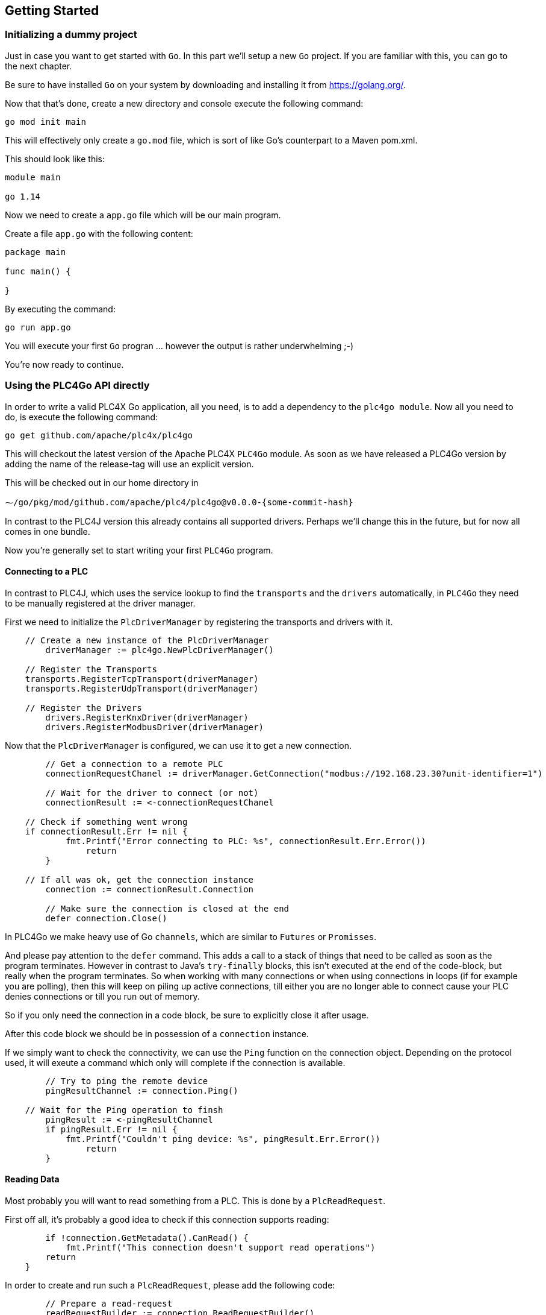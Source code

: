//
//  Licensed to the Apache Software Foundation (ASF) under one or more
//  contributor license agreements.  See the NOTICE file distributed with
//  this work for additional information regarding copyright ownership.
//  The ASF licenses this file to You under the Apache License, Version 2.0
//  (the "License"); you may not use this file except in compliance with
//  the License.  You may obtain a copy of the License at
//
//      http://www.apache.org/licenses/LICENSE-2.0
//
//  Unless required by applicable law or agreed to in writing, software
//  distributed under the License is distributed on an "AS IS" BASIS,
//  WITHOUT WARRANTIES OR CONDITIONS OF ANY KIND, either express or implied.
//  See the License for the specific language governing permissions and
//  limitations under the License.
//

== Getting Started

=== Initializing a dummy project

Just in case you want to get started with `Go`. In this part we'll setup a new `Go` project.
If you are familiar with this, you can go to the next chapter.

Be sure to have installed `Go` on your system by downloading and installing it from https://golang.org/[https://golang.org/].

Now that that's done, create a new directory and console execute the following command:

   go mod init main

This will effectively only create a `go.mod` file, which is sort of like Go's counterpart to a Maven pom.xml.

This should look like this:

```
module main

go 1.14
```

Now we need to create a `app.go` file which will be our main program.

Create a file `app.go` with the following content:

----
package main

func main() {

}
----

By executing the command:

   go run app.go

You will execute your first `Go` progran ... however the output is rather underwhelming ;-)

You're now ready to continue.

=== Using the PLC4Go API directly

In order to write a valid PLC4X Go application, all you need, is to add a dependency to the `plc4go module`.
Now all you need to do, is execute the following command:

   go get github.com/apache/plc4x/plc4go

This will checkout the latest version of the Apache PLC4X `PLC4Go` module.
As soon as we have released a PLC4Go version by adding the name of the release-tag will use an explicit version.

This will be checked out in our home directory in

   ⁓/go/pkg/mod/github.com/apache/plc4/plc4go@v0.0.0-{some-commit-hash}

In contrast to the PLC4J version this already contains all supported drivers.
Perhaps we'll change this in the future, but for now all comes in one bundle.

Now you're generally set to start writing your first `PLC4Go` program.

==== Connecting to a PLC

In contrast to PLC4J, which uses the service lookup to find the `transports` and the `drivers` automatically, in `PLC4Go` they need to be manually registered at the driver manager.

First we need to initialize the `PlcDriverManager` by registering the transports and drivers with it.

----
    // Create a new instance of the PlcDriverManager
	driverManager := plc4go.NewPlcDriverManager()

    // Register the Transports
    transports.RegisterTcpTransport(driverManager)
    transports.RegisterUdpTransport(driverManager)

    // Register the Drivers
	drivers.RegisterKnxDriver(driverManager)
	drivers.RegisterModbusDriver(driverManager)
----

Now that the `PlcDriverManager` is configured, we can use it to get a new connection.

----
   	// Get a connection to a remote PLC
	connectionRequestChanel := driverManager.GetConnection("modbus://192.168.23.30?unit-identifier=1")

	// Wait for the driver to connect (or not)
	connectionResult := <-connectionRequestChanel

    // Check if something went wrong
    if connectionResult.Err != nil {
	    fmt.Printf("Error connecting to PLC: %s", connectionResult.Err.Error())
		return
	}

    // If all was ok, get the connection instance
	connection := connectionResult.Connection

	// Make sure the connection is closed at the end
	defer connection.Close()
----

In PLC4Go we make heavy use of Go `channels`, which are similar to `Futures` or `Promisses`.

And please pay attention to the `defer` command.
This adds a call to a stack of things that need to be called as soon as the program terminates.
However in contrast to Java's `try-finally` blocks, this isn't executed at the end of the code-block, but really when the program terminates.
So when working with many connections or when using connections in loops (if for example you are polling), then this will keep on piling up active connections, till either you are no longer able to connect cause your PLC denies connections or till you run out of memory.

So if you only need the connection in a code block, be sure to explicitly close it after usage.

After this code block we should be in possession of a `connection` instance.

If we simply want to check the connectivity, we can use the `Ping` function on the connection object.
Depending on the protocol used, it will exeute a command which only will complete if the connection is available.

----
	// Try to ping the remote device
	pingResultChannel := connection.Ping()

    // Wait for the Ping operation to finsh
	pingResult := <-pingResultChannel
	if pingResult.Err != nil {
	    fmt.Printf("Couldn't ping device: %s", pingResult.Err.Error())
		return
	}
----

==== Reading Data

Most probably you will want to read something from a PLC.
This is done by a `PlcReadRequest`.

First off all, it's probably a good idea to check if this connection supports reading:

----
	if !connection.GetMetadata().CanRead() {
	    fmt.Printf("This connection doesn't support read operations")
        return
    }
----

In order to create and run such a `PlcReadRequest`, please add the following code:

----
	// Prepare a read-request
	readRequestBuilder := connection.ReadRequestBuilder()
	readRequestBuilder.AddItem("field1", "holding-register:1:REAL")
	readRequestBuilder.AddItem("field2", "holding-register:3:REAL")
	readRequest, err := readRequestBuilder.Build()
	if err != nil {
		t.Errorf("error preparing read-request: %s", connectionResult.Err.Error())
		t.Fail()
		return
	}
----

If you have any errors in the addresses or whatever, you will get an `err` instead of a `readRequest`.

For now, let's assume you got all addresses correctly.

----
	// Execute a read-request
	readResponseChanel := readRequest.Execute()

	// Wait for the response to finish
	readRequestResult := <-readResponseChanel
	if readRequestResult.Err != nil {
		t.Errorf("error executing read-request: %s", readRequestResult.Err.Error())
		return
	}
----

Please note that in this case we want to return a triple: `PlcReadRequest`, `PlcReadResponse`, `err`.
As this is not supported in `Go`, the `PlcReadRequestResult` will contain all of these 3 elements.

NOTE: This will probably change soon. The API is still a bit in flux.

Now in order to do something with the response:

----
	// Do something with the response
	value1 := readRequestResult.Response.GetValue("field1")
	value2 := readRequestResult.Response.GetValue("field2")
	fmt.Printf("\n\nResult field1: %f\n", value1.GetFloat32())
	fmt.Printf("\n\nResult field1: %f\n", value2.GetFloat32())
----

The `GetValue` function returns a `PlcValue` instance, this had accessors for the most general `Go` types.

==== Writing Data

NOTE: Not implemented yet

==== Subscribing to Data

As the `Modbus` protocol, which we used in the above examples, doesn't support subscriptions, we are uing the `KNX` protocol for a demonstration on the subscription API.

Subscribing to data can be considered similar to reading data, at least the subscription itself if very similar to reading of data.

We first have to check if the connection supports this:

----
	if !connection.GetMetadata().CanSubscribe() {
	    fmt.Printf("This connection doesn't support subscriptions operations")
        return
    }
----

Now we'll create the subscription request.

The main difference is that while reading there is only one form how you could read, with subscriptions there are different forms of subscriptons:

- Change of state (Event is sent as soon as a value changes)
- Cyclic (The Event is sent in regular cyclic intervals)
- Event (The Event is usually explicitly sent form the PLC as a signal)

Therefore instead of using a normal `AddItem`, there are tree different functions as you can see in the following examples.

----
	// Prepare a subscription-request
    subscriptionRequestBuilder := connection.SubscriptionRequestBuilder()
    subscriptionRequestBuilder.AddChangeOfStateItem("heating-actual-temperature", "*/*/10:DPT_Value_Temp")
    subscriptionRequestBuilder.AddChangeOfStateItem("heating-target-temperature", "*/*/11:DPT_Value_Temp")
    subscriptionRequestBuilder.AddCyclicItem("heating-valve-open", "*/*/12:DPT_OpenClose", 500 * time.Millisecond)
    subscriptionRequestBuilder.AddItemHandler(knxEventHandler)
    subscriptionRequest, err := subscriptionRequestBuilder.Build()
    if err != nil {
	    fmt.Printf("Error preparing subscription-request: %s", connectionResult.Err.Error())
        return
    }
----

The `Event hadnler` for intercepting incoming events could look like this:

----
func knxEventHandler(event apiModel.PlcSubscriptionEvent) {
    for _, fieldName := range event.GetFieldNames() {
        if event.GetResponseCode(fieldName) == apiModel.PlcResponseCode_OK {
            groupAddress := event.GetAddress(fieldName)
            fmt.Printf("Got update for field %s with address %s. Value changed to: %s\n",
                fieldName, groupAddress, event.GetValue(fieldName).GetString())
        }
    }
}
----

NOTE: The `AddCyclicField` method requires a third parameter `duration` which specifies the interval, in which a given value is sent (even if it has not changed).

NOTE: Here the API differs slightly form the Java version, as in the request-builder itself you specify the reference to the callback handler which should be notified on incoming data. Howerver, we will be alliging all API variants as much as possible in the near future.

The request itself is executed exactly the same way the read and write operations are executed, using the `Execute` function.

----
    // Execute a subscription-request
    subscriptionRequestResultChanel := subscriptionRequest.Execute()

    // Wait for the response to finish
    subscriptionRequestResult := <-subscriptionRequestResultChanel
    if subscriptionRequestResult.Err != nil {
	    fmt.Printf("Error executing read-request: %s", subscriptionRequestResult.Err.Error())
        return
    }
----

